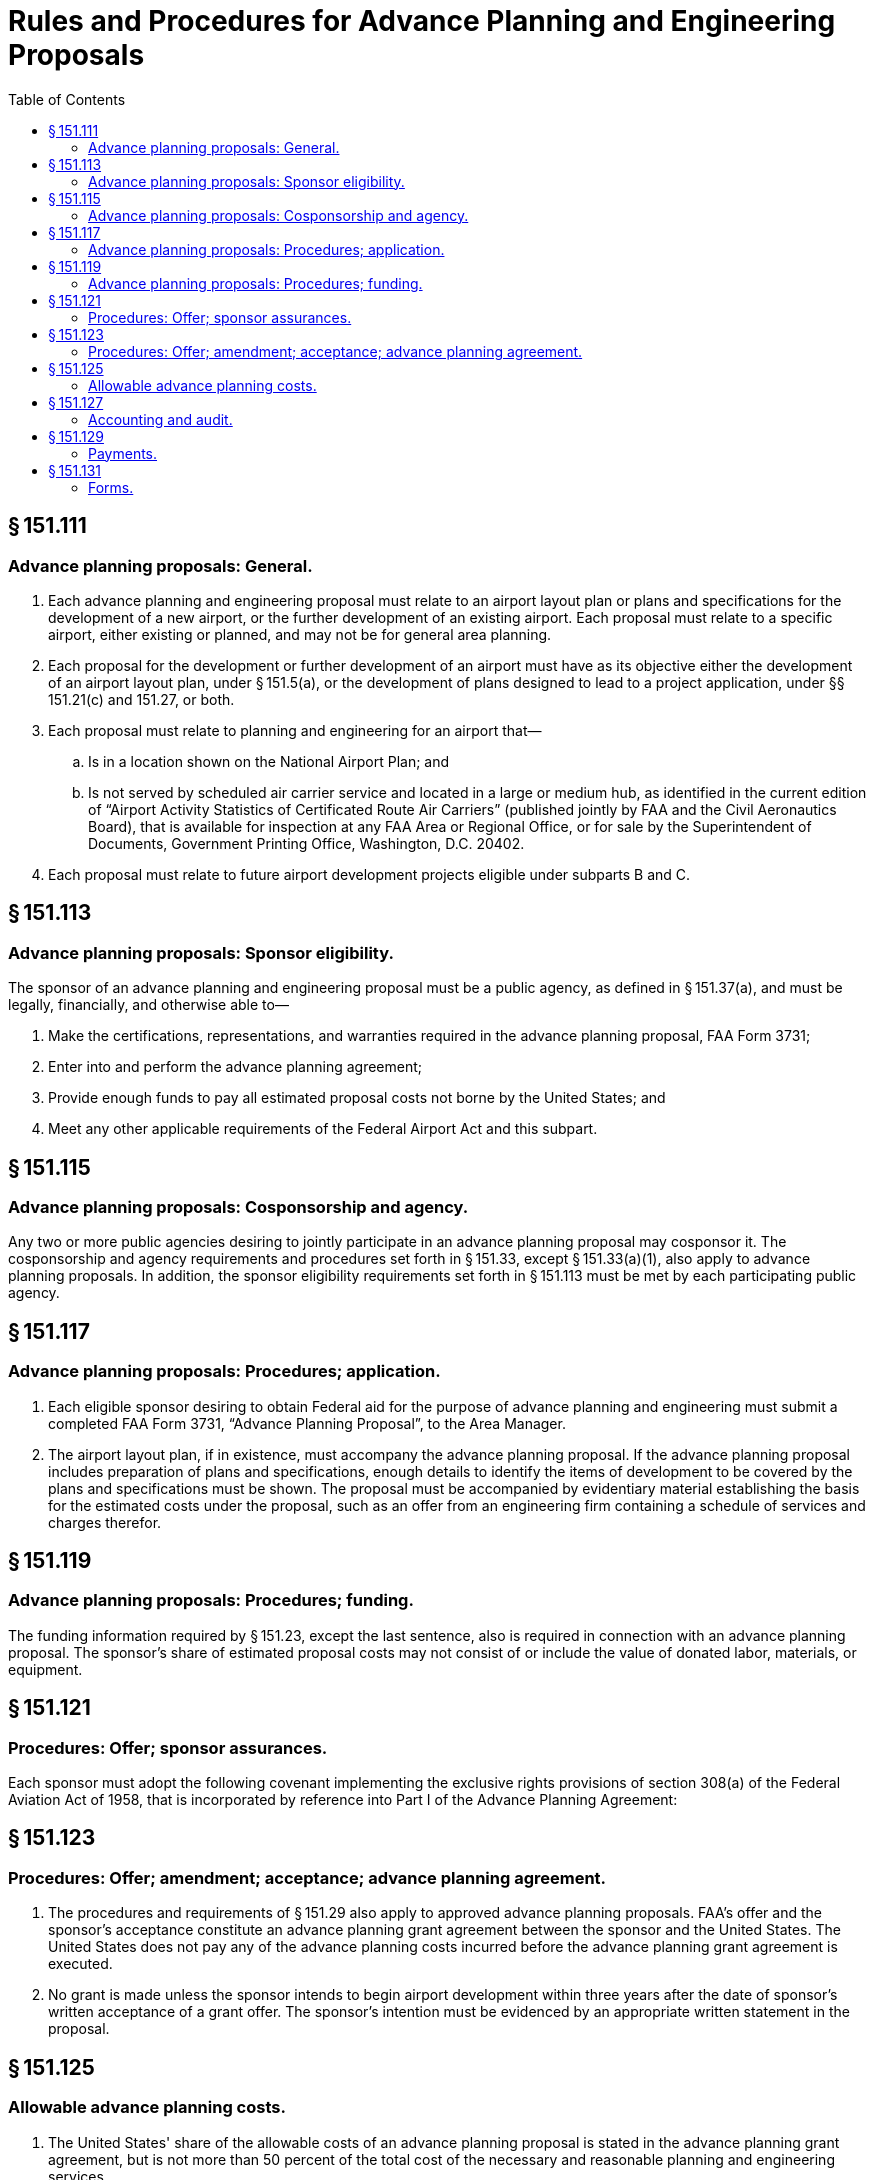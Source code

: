 # Rules and Procedures for Advance Planning and Engineering Proposals
:toc:

## § 151.111

### Advance planning proposals: General.

. Each advance planning and engineering proposal must relate to an airport layout plan or plans and specifications for the development of a new airport, or the further development of an existing airport. Each proposal must relate to a specific airport, either existing or planned, and may not be for general area planning.
. Each proposal for the development or further development of an airport must have as its objective either the development of an airport layout plan, under § 151.5(a), or the development of plans designed to lead to a project application, under §§ 151.21(c) and 151.27, or both.
. Each proposal must relate to planning and engineering for an airport that—
.. Is in a location shown on the National Airport Plan; and
.. Is not served by scheduled air carrier service and located in a large or medium hub, as identified in the current edition of “Airport Activity Statistics of Certificated Route Air Carriers” (published jointly by FAA and the Civil Aeronautics Board), that is available for inspection at any FAA Area or Regional Office, or for sale by the Superintendent of Documents, Government Printing Office, Washington, D.C. 20402.
. Each proposal must relate to future airport development projects eligible under subparts B and C.

## § 151.113

### Advance planning proposals: Sponsor eligibility.

The sponsor of an advance planning and engineering proposal must be a public agency, as defined in § 151.37(a), and must be legally, financially, and otherwise able to—

. Make the certifications, representations, and warranties required in the advance planning proposal, FAA Form 3731;
. Enter into and perform the advance planning agreement;
. Provide enough funds to pay all estimated proposal costs not borne by the United States; and
. Meet any other applicable requirements of the Federal Airport Act and this subpart.

## § 151.115

### Advance planning proposals: Cosponsorship and agency.

Any two or more public agencies desiring to jointly participate in an advance planning proposal may cosponsor it. The cosponsorship and agency requirements and procedures set forth in § 151.33, except § 151.33(a)(1), also apply to advance planning proposals. In addition, the sponsor eligibility requirements set forth in § 151.113 must be met by each participating public agency.

## § 151.117

### Advance planning proposals: Procedures; application.

. Each eligible sponsor desiring to obtain Federal aid for the purpose of advance planning and engineering must submit a completed FAA Form 3731, “Advance Planning Proposal”, to the Area Manager.
. The airport layout plan, if in existence, must accompany the advance planning proposal. If the advance planning proposal includes preparation of plans and specifications, enough details to identify the items of development to be covered by the plans and specifications must be shown. The proposal must be accompanied by evidentiary material establishing the basis for the estimated costs under the proposal, such as an offer from an engineering firm containing a schedule of services and charges therefor.

## § 151.119

### Advance planning proposals: Procedures; funding.

The funding information required by § 151.23, except the last sentence, also is required in connection with an advance planning proposal. The sponsor's share of estimated proposal costs may not consist of or include the value of donated labor, materials, or equipment.

## § 151.121

### Procedures: Offer; sponsor assurances.

Each sponsor must adopt the following covenant implementing the exclusive rights provisions of section 308(a) of the Federal Aviation Act of 1958, that is incorporated by reference into Part I of the Advance Planning Agreement:
              

## § 151.123

### Procedures: Offer; amendment; acceptance; advance planning agreement.

. The procedures and requirements of § 151.29 also apply to approved advance planning proposals. FAA's offer and the sponsor's acceptance constitute an advance planning grant agreement between the sponsor and the United States. The United States does not pay any of the advance planning costs incurred before the advance planning grant agreement is executed.
. No grant is made unless the sponsor intends to begin airport development within three years after the date of sponsor's written acceptance of a grant offer. The sponsor's intention must be evidenced by an appropriate written statement in the proposal.

## § 151.125

### Allowable advance planning costs.

. The United States' share of the allowable costs of an advance planning proposal is stated in the advance planning grant agreement, but is not more than 50 percent of the total cost of the necessary and reasonable planning and engineering services.
. The allowable advance planning costs consist of planning and engineering expenses necessarily incurred in effecting the advance planning proposal. Allowable cost items include—
.. Location surveys, such as preliminary topographic and soil exploration;
.. Site evaluation;
.. Preliminary engineering, such as stage construction outlines, cost estimates, and cost/benefit evaluation reports;
.. Contract drawings and specifications;
.. Testing; and
.. Incidental costs incurred to accomplish the proposal, that would not have been incurred otherwise.
. To qualify as allowable, the advance planning costs paid or incurred by the sponsor must be—
.. Reasonably necessary and directly related to the planning or engineering included in the proposal as approved by FAA;
.. Reasonable in amount; and
.. Verified by sufficient evidence.

## § 151.127

### Accounting and audit.

The requirements of § 151.55 relating to accounting and audit of project costs are also applicable to advance planning proposal costs. However, the requirement of segregating and grouping costs applies only to § 151.55(a) (5) and (7) classifications.

## § 151.129

### Payments.

. The United States' share of advance planning costs is paid in two installments unless the advance planning grant agreement provides otherwise. Upon request by sponsor, the first payment may be made in an amount not more than 50 percent of the maximum obligation of the United States stipulated in the advance planning grant agreement upon certification by sponsor that 50 percent or more of the proposed work has been completed. The final payment is made upon the sponsor's request after—
.. The conditions of the advance planning grant agreement have been met;
.. Evidence of cost of each item has been submitted; and
.. Audit of submitted evidence or audit of sponsor's records, if considered desirable by FAA, has been made.
. When the advance planning proposal relates to the selection of an airport site, the advance planning grant agreement provides that Federal funds are paid to the sponsor only after the site is selected and the Administrator is satisfied that the site selected for the airport is reasonably consistent with existing plans of public agencies for development of the area in which the site is located, and will contribute to the accomplishment of the purposes of the Federal-aid Airport Program.

## § 151.131

### Forms.

The forms used for the purpose of obtaining an advance planning and engineering grant are as follows:

. *Advance planning proposal, FAA Form 3731*—(1) *Part I.* This part of the form contains a request for the grant of Federal funds under the Federal Airport Act for the purpose of aiding in financing a proposal for the development of an airport layout plan or plans, or both, designed to lead to a project application, with spaces provided for inserting information needed for considering the request, including the location of the airport, a description of the plan or plans to be developed, and the estimate of planning and engineering costs.
. *Advance planning agreement, FAA Form 3732*—(1) *Part I.* This part of the form contains an offer by the United States to pay a specified percentage not to exceed 50% of the allowable proposal costs, as described therein, on specific terms relating to the carrying out of the proposal, allowability of costs, payment of the United States' share and sponsor's agreement to comply with the exclusive rights provision of section 308(a) of the Federal Aviation Act of 1958.

(2) *Part II.* This part of the form includes the sponsor's representation that it will comply with the provisions of part 15 of the Federal Aviation Regulations (14 CFR part 15), and representations concerning its legal authority to undertake the proposal, the availability of funds for its share of the proposal costs, its intention to initiate construction of a safe, useful and usable airport facility shown on an airport layout plan developed under the proposal, or initiate the construction of the item or items of airport development shown on the plans developed under the proposal and designed to lead to a project application, or both, within three years after the date of acceptance of the offer. It also includes the sponsor's representation as to the method of financing the intended construction, approval of other agencies, defaults, possible disabilities, and a statement concerning accept- ance to be executed by the sponsor and certified by its attorney.

(2) *Part II.* This part of the form contains the acceptance of the offer by the sponsor, execution of the acceptance by the sponsor, and the certification by the sponsor's attorney.

